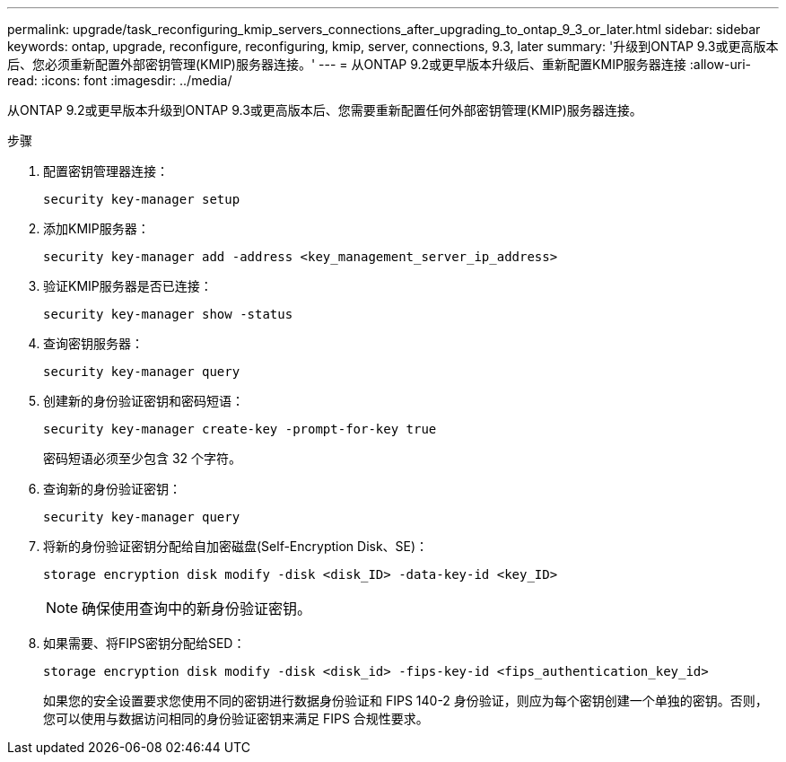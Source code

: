 ---
permalink: upgrade/task_reconfiguring_kmip_servers_connections_after_upgrading_to_ontap_9_3_or_later.html 
sidebar: sidebar 
keywords: ontap, upgrade, reconfigure, reconfiguring, kmip, server, connections, 9.3, later 
summary: '升级到ONTAP 9.3或更高版本后、您必须重新配置外部密钥管理(KMIP)服务器连接。' 
---
= 从ONTAP 9.2或更早版本升级后、重新配置KMIP服务器连接
:allow-uri-read: 
:icons: font
:imagesdir: ../media/


[role="lead"]
从ONTAP 9.2或更早版本升级到ONTAP 9.3或更高版本后、您需要重新配置任何外部密钥管理(KMIP)服务器连接。

.步骤
. 配置密钥管理器连接：
+
[source, cli]
----
security key-manager setup
----
. 添加KMIP服务器：
+
[source, cli]
----
security key-manager add -address <key_management_server_ip_address>
----
. 验证KMIP服务器是否已连接：
+
[source, cli]
----
security key-manager show -status
----
. 查询密钥服务器：
+
[source, cli]
----
security key-manager query
----
. 创建新的身份验证密钥和密码短语：
+
[source, cli]
----
security key-manager create-key -prompt-for-key true
----
+
密码短语必须至少包含 32 个字符。

. 查询新的身份验证密钥：
+
[source, cli]
----
security key-manager query
----
. 将新的身份验证密钥分配给自加密磁盘(Self-Encryption Disk、SE)：
+
[source, cli]
----
storage encryption disk modify -disk <disk_ID> -data-key-id <key_ID>
----
+

NOTE: 确保使用查询中的新身份验证密钥。

. 如果需要、将FIPS密钥分配给SED：
+
[source, cli]
----
storage encryption disk modify -disk <disk_id> -fips-key-id <fips_authentication_key_id>
----
+
如果您的安全设置要求您使用不同的密钥进行数据身份验证和 FIPS 140-2 身份验证，则应为每个密钥创建一个单独的密钥。否则，您可以使用与数据访问相同的身份验证密钥来满足 FIPS 合规性要求。


